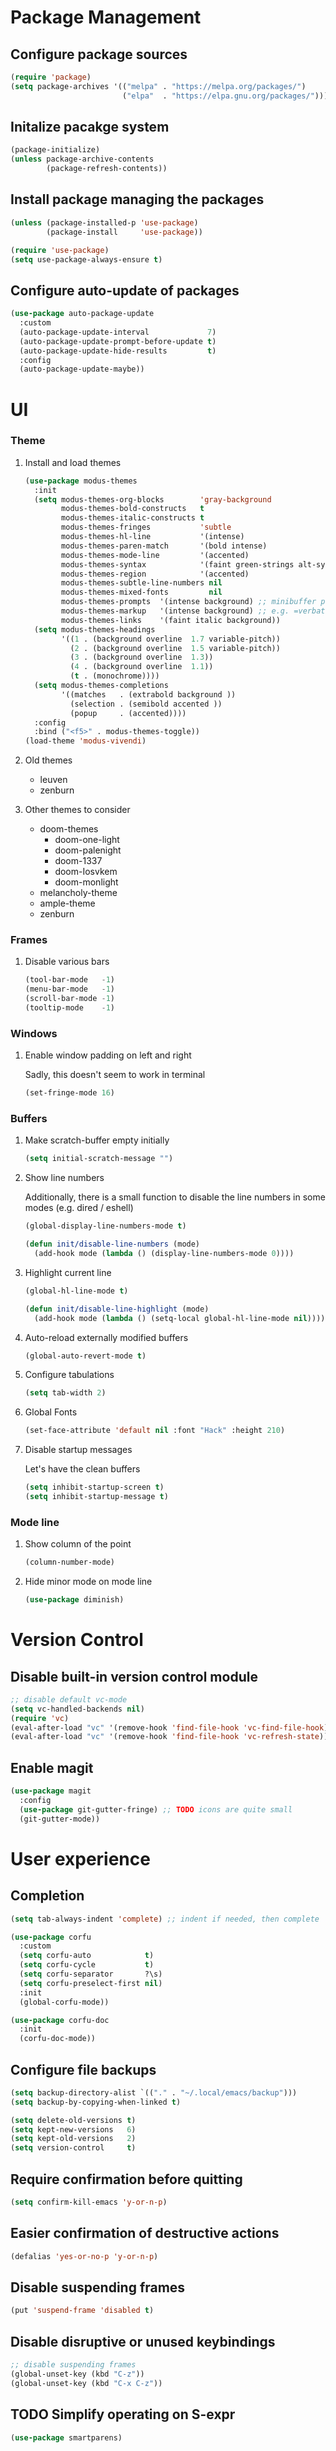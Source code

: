 * Package Management
** Configure package sources
#+BEGIN_SRC emacs-lisp
  (require 'package)
  (setq package-archives '(("melpa" . "https://melpa.org/packages/")
                           ("elpa"  . "https://elpa.gnu.org/packages/")))
#+END_SRC

** Initalize pacakge system
#+BEGIN_SRC emacs-lisp
  (package-initialize) 
  (unless package-archive-contents
          (package-refresh-contents))
#+END_SRC

** Install package managing the packages
#+BEGIN_SRC emacs-lisp
  (unless (package-installed-p 'use-package)
          (package-install     'use-package))

  (require 'use-package)
  (setq use-package-always-ensure t)
#+END_SRC

** Configure auto-update of packages

#+BEGIN_SRC emacs-lisp
  (use-package auto-package-update
    :custom
    (auto-package-update-interval             7)
    (auto-package-update-prompt-before-update t)
    (auto-package-update-hide-results         t)
    :config
    (auto-package-update-maybe))
#+END_SRC

* UI
*** Theme
**** Install and load themes

#+BEGIN_SRC emacs-lisp
  (use-package modus-themes
    :init
    (setq modus-themes-org-blocks        'gray-background
          modus-themes-bold-constructs   t
          modus-themes-italic-constructs t
          modus-themes-fringes           'subtle
          modus-themes-hl-line           '(intense)
          modus-themes-paren-match       '(bold intense)
          modus-themes-mode-line         '(accented)
          modus-themes-syntax            '(faint green-strings alt-syntax)
          modus-themes-region            '(accented)
          modus-themes-subtle-line-numbers nil
          modus-themes-mixed-fonts         nil
          modus-themes-prompts  '(intense background) ;; minibuffer prompts
          modus-themes-markup   '(intense background) ;; e.g. =verbatim= or ~code~
          modus-themes-links    '(faint italic background))
    (setq modus-themes-headings
          '((1 . (background overline  1.7 variable-pitch))
            (2 . (background overline  1.5 variable-pitch))
            (3 . (background overline  1.3))
            (4 . (background overline  1.1))
            (t . (monochrome))))
    (setq modus-themes-completions
          '((matches   . (extrabold background ))
            (selection . (semibold accented ))
            (popup     . (accented))))
    :config
    :bind ("<f5>" . modus-themes-toggle))
  (load-theme 'modus-vivendi)
#+END_SRC

**** Old themes
- leuven
- zenburn

**** Other themes to consider
- doom-themes
  - doom-one-light
  - doom-palenight
  - doom-1337
  - doom-Iosvkem
  - doom-monlight
- melancholy-theme
- ample-theme
- zenburn

*** Frames

**** Disable various bars  
#+BEGIN_SRC emacs-lisp
  (tool-bar-mode   -1)
  (menu-bar-mode   -1)
  (scroll-bar-mode -1)
  (tooltip-mode    -1)
#+END_SRC


*** Windows

**** Enable window padding on left and right
Sadly, this doesn't seem to work in terminal
#+BEGIN_SRC emacs-lisp
  (set-fringe-mode 16)
#+END_SRC

*** Buffers

**** Make scratch-buffer empty initially
#+begin_src emacs-lisp
(setq initial-scratch-message "")
#+end_src

**** Show line numbers

Additionally, there is a small function to disable the
line numbers in some modes (e.g. dired / eshell)

#+BEGIN_SRC emacs-lisp
  (global-display-line-numbers-mode t)

  (defun init/disable-line-numbers (mode)
    (add-hook mode (lambda () (display-line-numbers-mode 0))))
#+END_SRC

**** Highlight current line
#+BEGIN_SRC emacs-lisp
(global-hl-line-mode t)

(defun init/disable-line-highlight (mode)
  (add-hook mode (lambda () (setq-local global-hl-line-mode nil))))
#+END_SRC

**** Auto-reload externally modified buffers

#+BEGIN_SRC emacs-lisp
  (global-auto-revert-mode t)
#+END_SRC


**** Configure tabulations

#+BEGIN_SRC emacs-lisp
  (setq tab-width 2)
#+END_SRC


**** Global Fonts

#+BEGIN_SRC emacs-lisp
  (set-face-attribute 'default nil :font "Hack" :height 210)
#+END_SRC


**** Disable startup messages

Let's have the clean buffers

#+BEGIN_SRC emacs-lisp
  (setq inhibit-startup-screen t)
  (setq inhibit-startup-message t)
#+END_SRC

*** Mode line

**** Show column of the point

#+BEGIN_SRC emacs-lisp
  (column-number-mode)
#+END_SRC


**** Hide minor mode on mode line

#+BEGIN_SRC emacs-lisp
  (use-package diminish)
#+END_SRC

* Version Control
** Disable built-in version control module

#+BEGIN_SRC emacs-lisp
  ;; disable default vc-mode
  (setq vc-handled-backends nil)
  (require 'vc)
  (eval-after-load "vc" '(remove-hook 'find-file-hook 'vc-find-file-hook))
  (eval-after-load "vc" '(remove-hook 'find-file-hook 'vc-refresh-state))
#+END_SRC

** Enable magit

#+BEGIN_SRC emacs-lisp
  (use-package magit
    :config
    (use-package git-gutter-fringe) ;; TODO icons are quite small
    (git-gutter-mode))
#+END_SRC

* User experience
** Completion

#+BEGIN_SRC emacs-lisp
(setq tab-always-indent 'complete) ;; indent if needed, then complete

(use-package corfu
  :custom
  (setq corfu-auto            t)
  (setq corfu-cycle           t)
  (setq corfu-separator       ?\s)
  (setq corfu-preselect-first nil)
  :init
  (global-corfu-mode))

(use-package corfu-doc
  :init
  (corfu-doc-mode))

#+END_SRC

** Configure file backups

#+BEGIN_SRC emacs-lisp
  (setq backup-directory-alist `(("." . "~/.local/emacs/backup")))
  (setq backup-by-copying-when-linked t)

  (setq delete-old-versions t)
  (setq kept-new-versions   6)
  (setq kept-old-versions   2)
  (setq version-control     t)
#+END_SRC

** Require confirmation before quitting

#+BEGIN_SRC emacs-lisp
  (setq confirm-kill-emacs 'y-or-n-p)
#+END_SRC

** Easier confirmation of destructive actions

#+BEGIN_SRC emacs-lisp
  (defalias 'yes-or-no-p 'y-or-n-p)
#+END_SRC

** Disable suspending frames

#+BEGIN_SRC emacs-lisp
  (put 'suspend-frame 'disabled t)
#+END_SRC

** Disable disruptive or unused keybindings

#+BEGIN_SRC emacs-lisp
  ;; disable suspending frames
  (global-unset-key (kbd "C-z"))
  (global-unset-key (kbd "C-x C-z"))
#+END_SRC

** TODO Simplify operating on S-expr

#+BEGIN_SRC emacs-lisp :tangle no
  (use-package smartparens)
#+END_SRC

or

#+BEGIN_SRC emacs-lisp :tangle no
(use-package paredit
  :hook emacs-lisp-mode)
#+END_SRC

** Optionally log executed commands in a separate window

#+BEGIN_SRC emacs-lisp
  ;; Show command log using "C-c o"
  (use-package command-log-mode)
#+END_SRC

** User-friendly minibuffer

#+BEGIN_SRC emacs-lisp
  (use-package vertico
    :init
    (vertico-mode)
    :custom
    (vertico-cycle t)
    :config
    (use-package embark ;; mini-buffer actions
      :bind
      (("C-."    . embark-act     )
       ("<menu>" . embark-act     )
       ("C->"    . embark-become  )
       ("M-."    . embark-dwim    )
       ("C-h B"  . embark-bindings))
      :init
      (setq prefix-help-command #'embark-prefix-help-command))
    (use-package savehist ;; remembers previous commands
      :init
      (savehist-mode)
      :config
      (setq history-length 256))
    (use-package marginalia ;; provides more contextual info
      :init
      (marginalia-mode)))
#+END_SRC

** Colorful parenthesis

#+BEGIN_SRC emacs-lisp
  (use-package rainbow-delimiters
    :hook (prog-mode . rainbow-delimiters-mode))
#+END_SRC

** Better help

The *helpful* package describes various symbols much 
better than the vanilla package.

#+BEGIN_SRC emacs-lisp
  (use-package helpful
    :commands (helpful-callable helpful-variable helpful-command helpful-key)
    :config
    (general-define-key "C-h C-h" 'helpful-at-point)
    (setq helpful-switch-buffer-function #'init/try-reuse-helpful-window)
    :bind
    ([remap describe-function] . helpful-callable)
    ([remap describe-variable] . helpful-variable)
    ([remap describe-command ] . helpful-command )
    ([remap describe-symbol  ] . helpful-symbol  )					  
    ([remap describe-key     ] . helpful-key     ))
  :init
  (defun init/try-reuse-helpful-window (buffer)
    (if (eq major-mode 'helpful-mode)
        (switch-to-buffer buffer)
      (pop-to-buffer buffer)))
#+END_SRC

The reusing of helpful window comes from [[https://d12frosted.io/posts/2019-06-26-emacs-helpful.html][this blog post]].

The *which-key* package show a pop-up window with available 
continuations of the current key stroke chain.

#+BEGIN_SRC emacs-lisp
  (use-package which-key
    :diminish which-key-mode
    :config
    (setq which-key-idle-delay 0.3)
    (setq which-key-max-description-length nil)
    (setq which-key-side-window-location 'bottom)
    (setq which-key-sort-order #'which-key-key-order-alpha))

  (which-key-mode) ; for some reason, this doesn't work in :init block of use-pacakge
#+END_SRC

** Navigation

The *ace-window* package provides an easy way
to jump to any visible window directly

#+BEGIN_SRC emacs-lisp
(use-package ace-window
  :config
  (global-set-key (kbd "C-x o") 'ace-window))
#+END_SRC

The *avy* package provides an easy way
to jump to any visible character directly

#+BEGIN_SRC emacs-lisp
  (use-package avy
    :config
    (global-set-key (kbd "C-;") 'avy-goto-char))
#+END_SRC

** Remember point position in file

#+BEGIN_QUOTE 
  When you visit a file, point goes to the last place
  where it was when you previously visited the same file.
#+END_QUOTE

#+BEGIN_SRC emacs-lisp
  (save-place-mode t)
#+END_SRC

** Remember recently opened files

#+BEGIN_SRC emacs-lisp
(use-package recentf
  :init
  (recentf-mode))
#+END_SRC

** Space separated completions

#+BEGIN_SRC emacs-lisp
  (use-package orderless
    :custom
    (completion-styles '(orderless basic))
    (completion-category-overrides '((file (styles basic partial-completion)))))
#+END_SRC

** English Dictionary at hand

#+BEGIN_SRC emacs-lisp
  (use-package mw-thesaurus
    :bind ("C-h w" . #'mw-thesaurus-lookup-dwim))
#+END_SRC

* Software Development

** Elisp

*** libraries
**** list operations

The *[[https://github.com/magnars/dash.el][dash]]* library simplifies working with lists (e.g. =--map= or =--filter= functions)

#+BEGIN_SRC emacs-lisp
  (use-package dash)
#+END_SRC

**** string operations

The *[[https://github.com/magnars/s.el][s]]* library simplifies working with strings (e.g. =s-trim= or =s-pad-left= functions)

#+BEGIN_SRC emacs-lisp
  (use-package s)
#+END_SRC

**** file operations

The *[[https://github.com/rejeep/f.el][f]]* library simplifies working with files (e.g. =f-read-text= or =f-ext=)

#+BEGIN_SRC emacs-lisp
  (use-package f)
#+END_SRC

*** testing
#+begin_src emacs-lisp
  (use-package buttercup)
#+end_src
*** (un)quote all words in region
#+begin_src emacs-lisp
  ;; slightly adapted from https://xenodium.com/emacs-quote-wrap-all-in-region/
  (defun region/toggle-word-quote (beg end)
    ;; Quote all words in the selected region.
    ;; Word - everything separated by whitespaces
  (interactive (list (mark) (point)))
  (unless (region-active-p)
    (user-error "no region to wrap"))
  (let* ((deactivate-mark nil)
         (toggle (lambda (word)
                    (if (string-match-p "^\".*\"$" word)
                        (string-trim word "\"" "\"")
                      (format "\"%s\"" word))))
         (words       (split-string (buffer-substring beg end)))
         (replacement (string-join  (mapcar toggle words))))
    (delete-region beg end)
    (insert replacement)))
#+end_src

** Common Lisp
#+begin_src emacs-lisp
(use-package sly
  :config
  (setq inferior-list-program "/usr/bin/sbcl"))
#+end_src

*** TODO Reconfigure describe (C-h C-h) in sly mode

* Functions
#+begin_src emacs-lisp
(defun uuid ()
  (string-trim (shell-command-to-string "uuidgen")))
#+end_src

* Security

** Allow setting symmetric-encryption-only easily
#+BEGIN_SRC emacs-lisp
  (defun gpg/symmetric-encryption-only ()
    (setq epa-file-select-keys "symmetric-only")) ;; any value but t or nil will do
#+END_SRC

** Allow setting automatic encryption recipient

#+BEGIN_SRC emacs-lisp
  (defun gpg/encrypt-to (name)
    (setq-local epa-file-encrypt-to (list name)))
#+END_SRC

This can be later used in =use-package= as ~:hook (mode . (lambda () (gpg/encrypt-to "my-email")))~.

Additionally, by setting ~(setq epa-file-select-keys nil)~ (e.g. globally for mode) we can avoid
the popup for selecting targets from all matching keys. If set to nil, all matches will be used.

* Major Modes
** dired-mode

#+BEGIN_SRC emacs-lisp
  (use-package dired
    :ensure nil ; not to be downloaded
    :commands (dired dired-jump)
    :custom
    (dired-listing-switches "-agho --group-directories-first")
    :config
    (use-package dired-single) ;; reuse dired buffer
    (define-key dired-mode-map [remap dired-find-file] 'dired-single-buffer)
    (define-key dired-mode-map [remap dired-mouse-find-file-other-window] 'dired-single-buffer-mouse)
    (define-key dired-mode-map [remap dired-up-directory] 'dired-single-up-directory)
    (use-package treemacs-icons-dired 
      :if (display-graphic-p)
      :hook (dired-mode . treemacs-icons-dired-mode))
    (use-package dired-collapse ;; collapse directories with only one child into e.g. foo/bar/baz.txt
      :hook (dired-mode . dired-collapse-mode)))
#+END_SRC


*** TODO hide dotfiles

#+BEGIN_SRC emacs-lisp :tangle no
(use-package dired-hide-dotfiles
  :hook (dired-mode . dired-hide-dotfiles-mode))
#+END_SRC

*** TODO open files externally

#+BEGIN_SRC emacs-lisp :tangle no
(use-package dired-open
  :config
  (setq dired-open-extensions '(("mkv" . "mpv"))))
(set-face-attribute 'default nil :font "Hack" :height 300)

#+END_SRC

** various term modes

*** Disable line numbers in term modes

#+BEGIN_SRC emacs-lisp
  (init/disable-line-numbers 'term-mode-hook)
  (init/disable-line-numbers 'vterm-mode-hook)
  (init/disable-line-numbers 'shell-mode-hook)
  (init/disable-line-numbers 'eshell-mode-hook)
#+END_SRC

*** Disable line highlighting in term modes
#+begin_src emacs-lisp
(init/disable-line-highlight 'term-mode-hook)
(init/disable-line-highlight 'vterm-mode-hook)
(init/disable-line-highlight 'shell-mode-hook)
(init/disable-line-highlight 'eshell-mode-hook)
#+end_src

*** Install v-term

#+BEGIN_SRC emacs-lisp
  (use-package vterm
    :commands vterm
    :config
    (setq vterm-max-scrollback 10000))
#+END_SRC 

** org-mode

#+BEGIN_SRC emacs-lisp
(use-package org
  :config
  (setq epa-file-select-keys nil) ;; don't prompt for encryption recipients if specified by epa-file-encrypt-to
  (setq org-hide-emphasis-markers      t)
  (setq org-startup-indented           t)
  (setq org-pretty-entities            t)
  (setq org-hide-emphasis-markers      t)
  (setq org-startup-with-inline-images t)
  (setq org-fontify-whole-heading-line t)
  (setq org-edit-src-content-indentation 0
        org-src-tab-acts-natively        t
        org-src-fontify-natively         t
        org-confirm-babel-evaluate       nil)
  (org-babel-do-load-languages
   'org-babel-load-languages
   '((shell . t)))
  (use-package org-superstar ;; nicer bullets
    :config
    (setq org-superstar-special-todo-items t)
    :hook
    (org-mode . org-superstar-mode))
  (use-package org-appear ;; Show hidden emphasis markers
    :hook
    (org-mode . org-appear-mode)))
#+END_SRC

*** org-roam

#+BEGIN_SRC emacs-lisp
(defun org-roam-file-path ()
  (let* ((uuid (uuid))
	 (prefix (substring uuid 0 2))
	 (suffix (substring uuid 2)))
    (concat prefix "/" suffix)))

(use-package org-roam
  :custom
  (org-roam-directory "~/workspace/mzarnowski/org/notes")
  (org-roam-dailies-directory "journal/")
  (org-node-completions-everywhere t)
  :bind
  (("C-c n f" . org-roam-node-find    )
   ("C-c n i" . org-roam-node-insert  )
   ("C-c n l" . org-roam-buffer-toggle)
   ;; configure roam-dailies
   ("C-c n d" . org-roam-dailies-map  )
   :map org-roam-dailies-map
   ("Y" . org-roam-dailies-capture-yesterday)
   ("T" . org-roam-dailies-capture-tomorrow ))
  :config
  (require 'org-roam-dailies)
  (setq org-roam-capture-templates
        '(("P" "public" plain "%?"
           :target     (file+head "%(org-roam-file-path).org"     "#+title: ${title}\n")
           :unnarrowed t)
          ("p" "private" plain "%?"
           :target     (file+head "%(org-roam-file-path).org.gpg" "#+title: ${title}\n")
           :unnarrowed t)))
  (setq org-roam-dailies-capture-templates
	`(("d" "default" entry "* %?"
	   :target (file+head "%<%Y-%m-%d>.org.gpg" "#+title: %<%Y-%m-%d>\n"))))
  (setq org-return-follows-link t)
  (org-roam-setup))
#+END_SRC

* RSS

The layout of the feed .org file is just an outline with property
drawers defined on each header. There are two properties:
- =url=  - uninherited (duh)
- =feed= - inherited

#+begin_src emacs-lisp
(defun elfeed-org-url ()
  (org-entry-get nil "url"))

(defun elfeed-org-feeds ()
  (let* ((raw   (org-entry-get-with-inheritance "feed"))
	 (feeds (split-string raw " ")))
    (mapcar #'make-symbol feeds)))

(defun elfeed-org-assemble ()
  (let* ((url (elfeed-org-url))
	 (feeds (elfeed-org-feeds)))
    (unless (null url)
      (cons url feeds))))

(defun elfeeds-org-load-file (path)
    (with-temp-buffer
      (org-mode)
      (insert-file-contents path)
      (let ((headlines (cddr (org-element-parse-buffer 'headline)))
	    (feeds (org-map-entries #'elfeed-org-assemble)))
	(remove nil feeds))))

(defun elfeed-reload-feeds ()
  (interactive)
  (setq elfeed-feeds (elfeeds-org-load-file "~/.config/emacs/feeds.org.gpg")))
#+end_src

#+begin_src emacs-lisp
(use-package elfeed
  :commands elfeed
  :hook (elfeed-search-mode . elfeed-reload-feeds))
#+end_src

** TODO [[https://lucidmanager.org/productivity/read-rss-feeds-with-emacs-and-elfeed/][guide #1]]
** TODO [[https://github.com/remyhonig/elfeed-org][org-based config]]

* Potentially interesting packages

** TODO epub: [[https://depp.brause.cc/nov.el/][nov]] and [[https://github.com/chenyanming/nov-xwidget][nov-xwidget]]
** TODO pdf: [[https://github.com/vedang/pdf-tools][pdf-tools]]
** TODO modal: [[https://github.com/Kungsgeten/ryo-modal][ryo-modal]]
** TODO [[https://github.com/sheijk/org-menu][org-menu]]
** TODO better buffer-window [[https://www.emacswiki.org/emacs/IbufferMode][Ibuffer]] and [[https://github.com/purcell/ibuffer-vc][Ibuffer-vc]]
**  Multiplexing terminal
*** TODO [[https://github.com/suonlight/multi-vterm][multi vterm]]

* Potentially interesting topics
** emacs
*** TODO [[https://planet.emacslife.com/][emacs-related blog aggregation]]
*** TODO [[https://github.com/doublep/eldev/][Elisp development tool]]
*** TODO [[http://endlessparentheses.com/fill-and-unfill-paragraphs-with-a-single-key.html?source=rss][Fill-paragraph]]
*** TODO [[http://fgiasson.com/blog/index.php/2016/05/30/creating-and-running-unit-tests-directly-in-source-files-with-org-mode/][Unit tests in org-mode]]
*** TODO [[https://pragmaticemacs.wordpress.com/2015/12/17/master-your-inbox-with-mu4e-and-org-mode/][Email in emacs]]
*** TODO [[https://www.reddit.com/r/emacs/comments/67o5fp/resources_for_developing_major_modes/][Major mode development]]
*** TODO [[https://with-emacs.com/posts/tutorials/what-you-need-to-know-about-hooks/][emacs hooks]]
*** TODO [[https://mihaiolteanu.me/emacs-workspace-management.html][tab-bar mode]]
**** TODO Force only one line
**** TODO Setup tab name
#+begin_src emacs-lisp :tangle no
  (setq tab-bar-tab-name-function 'my-func)
#+end_src

**** TODO Show only buffers from given tab

We can either bind C-x b to C-x p b (project-switch-to-buffer).
This will only work for projects, so we still need to

#+begin_src emacs-lisp :tangle no
  (defun init/switch-to-tab-buffer ()
    (interactive)
    (if (project-current)
        (call-interactively #'project-switch-to-buffer)
      (call-interactively #'switch-to-buffer)))
#+end_src

*** TODO [[https://with-emacs.com/posts/tutorials/almost-all-you-need-to-know-about-variables/][emacs variables]]
*** TODO [[https://with-emacs.com/posts/tips/quit-current-context/][quit minibuffer from other window]]
*** TODO [[https://xenodium.com/emacs-edit-after-org-block-completion/][org-mode complete]]
*** TODO [[https://yannesposito.com/posts/0022-org-agenda-on-your-startup-page/index.html][org-agenda on startup page]]
*** TODO Better config organization: [[https://d12frosted.io/posts/2021-04-09-emacs-d.html][blog]] and [[https://github.com/d12frosted/environment][git repo]]
*** TODO Task management in org-roam:
- [[https://d12frosted.io/posts/2020-06-23-task-management-with-roam-vol1.html][part 1]]
- [[https://d12frosted.io/posts/2020-06-24-task-management-with-roam-vol2.html][part 2]]
- [[https://d12frosted.io/posts/2020-06-25-task-management-with-roam-vol3.html][part 3]]
- [[https://d12frosted.io/posts/2020-07-07-task-management-with-roam-vol4.html][part 4]]
- [[https://d12frosted.io/posts/2021-01-16-task-management-with-roam-vol5.html][part 5]]
- [[https://d12frosted.io/posts/2021-01-24-task-management-with-roam-vol6.html][part 6]]
- [[https://d12frosted.io/posts/2021-05-21-task-management-with-roam-vol7.html][part 7]]

*** TODO [[https://blog.jethro.dev/posts/capturing_inbox/][org-mode workflow]]
*** TODO [[https://github.com/ahungry/md4rd][reddit]]
*** Configs
**** TODO https://gitlab.com/dwt1/dotfiles/-/blob/2a687641af1fa4e31e080960e0b6a5f3d21d759d/.emacs.d.gnu/config.org
** Ergonomics
*** TODO [[https://protesilaos.com/codelog/2022-08-17-re-protect-eyes-coding/][On eyes]]
*** TODO [[https://cyberthal-ghost.nfshost.com/alternatives-to-the-desk-how-to-vary-computing-posture-for-extended-endurance/][Posture]]
** Blogs
*** [[http://www.paulgraham.com/rss.html][Paul Graham]]
